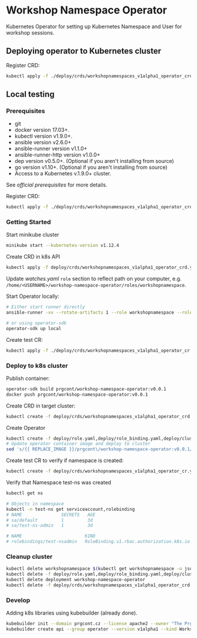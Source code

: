 * Workshop Namespace Operator

Kubernetes Operator for setting up Kubernetes Namespace and User for workshop sessions.

** Deploying operator to Kubernetes cluster

Register CRD:
#+begin_src bash 
kubectl apply -f ./deploy/crds/workshopnamespaces_v1alpha1_operator_crd.yaml
#+end_src

** Local testing

*** Prerequisites
- git
- docker version 17.03+.
- kubectl version v1.9.0+.
- ansible version v2.6.0+
- ansible-runner version v1.1.0+
- ansible-runner-http version v1.0.0+
- dep version v0.5.0+. (Optional if you aren't installing from source)
- go version v1.10+. (Optional if you aren't installing from source)
- Access to a Kubernetes v.1.9.0+ cluster.

See [[fro more ][official prerequisites]] for more details.

Register CRD:
#+begin_src bash 
kubectl apply -f ./deploy/crds/workshopnamespaces_v1alpha1_operator_crd.yaml
#+end_src

*** Getting Started

Start minikube cluster
#+begin_src bash
minikube start --kubernetes-version v1.12.4
#+end_src

Create CRD in k8s API
#+begin_src bash
kubectl apply -f deploy/crds/workshopnamespaces_v1alpha1_operator_crd.yaml
#+end_src

Update /watches.yaml/ ~role~ section to reflect path on your computer, e.g. ~/home/<USERNAME>/workshop-namespace-operator/roles/workshopnamespace~. 

Start Operator locally:
#+begin_src bash
# Either start runner directly
ansible-runner -vv --rotate-artifacts 1 --role workshopnamespace --roles-path ~/.go/src/github.com/prgcont/workshop-namespace-operator/roles/ --hosts localhost -i test run ./

# or using operator-sdk
operator-sdk up local
#+end_src

Create test CR: 

#+begin_src bash
kubectl apply -f ./deploy/crds/workshopnamespaces_v1alpha1_operator_cr.yaml
#+end_src

*** Deploy to k8s cluster

Publish container:
#+begin_src bash
operator-sdk build prgcont/workshop-namespace-operator:v0.0.1
docker push prgcont/workshop-namespace-operator:v0.0.1
#+end_src

Create CRD in target cluster:
#+begin_src bash
kubectl create -f deploy/crds/workshopnamespaces_v1alpha1_operator_crd.yaml
#+end_src

Create Operator 
#+begin_src bash
kubectl create -f deploy/role.yaml,deploy/role_binding.yaml,deploy/clusterrole_binding.yaml,deploy/service_account.yaml
# Update operator container image and deploy to cluster 
sed 's/{{ REPLACE_IMAGE }}/prgcont\/workshop-namespace-operator:v0.0.1/' deploy/operator.yaml | kubectl create -f -
#+end_src

Create test CR to verify if namespace is created:
#+begin_src bash
kubectl create -f deploy/crds/workshopnamespaces_v1alpha1_operator_cr.yaml

#+end_src

Verify that Namespace test-ns was created
#+begin_src bash
kubectl get ns

# Objects in namespace
kubectl -n test-ns get serviceaccount,rolebinding
# NAME               SECRETS   AGE
# sa/default         1         3d
# sa/test-ns-admin   1         3d

# NAME                        KIND                                       SUBJECTS
# rolebindings/test-nsadmin   RoleBinding.v1.rbac.authorization.k8s.io   1 item(s)
#+end_src

*** Cleanup cluster 
#+begin_src bash 
kubectl delete workshopnamespace $(kubectl get workshopnamespace -o jsonpath='{.items[*].metadata.name}')
kubectl delete -f deploy/role.yaml,deploy/role_binding.yaml,deploy/clusterrole_binding.yaml,deploy/service_account.yaml
kubectl delete deployment workshop-namespace-operator
kubectl delete -f deploy/crds/workshopnamespaces_v1alpha1_operator_crd.yaml
#+end_src

*** Develop
Adding k8s libraries using kubebuilder (already done).

#+begin_src bash
kubebuilder init --domain prgcont.cz --license apache2 --owner "The Prgcont Team"
kubebuilder create api --group operator --version v1alpha1 --kind WorkshopNamespace
#+end_src


